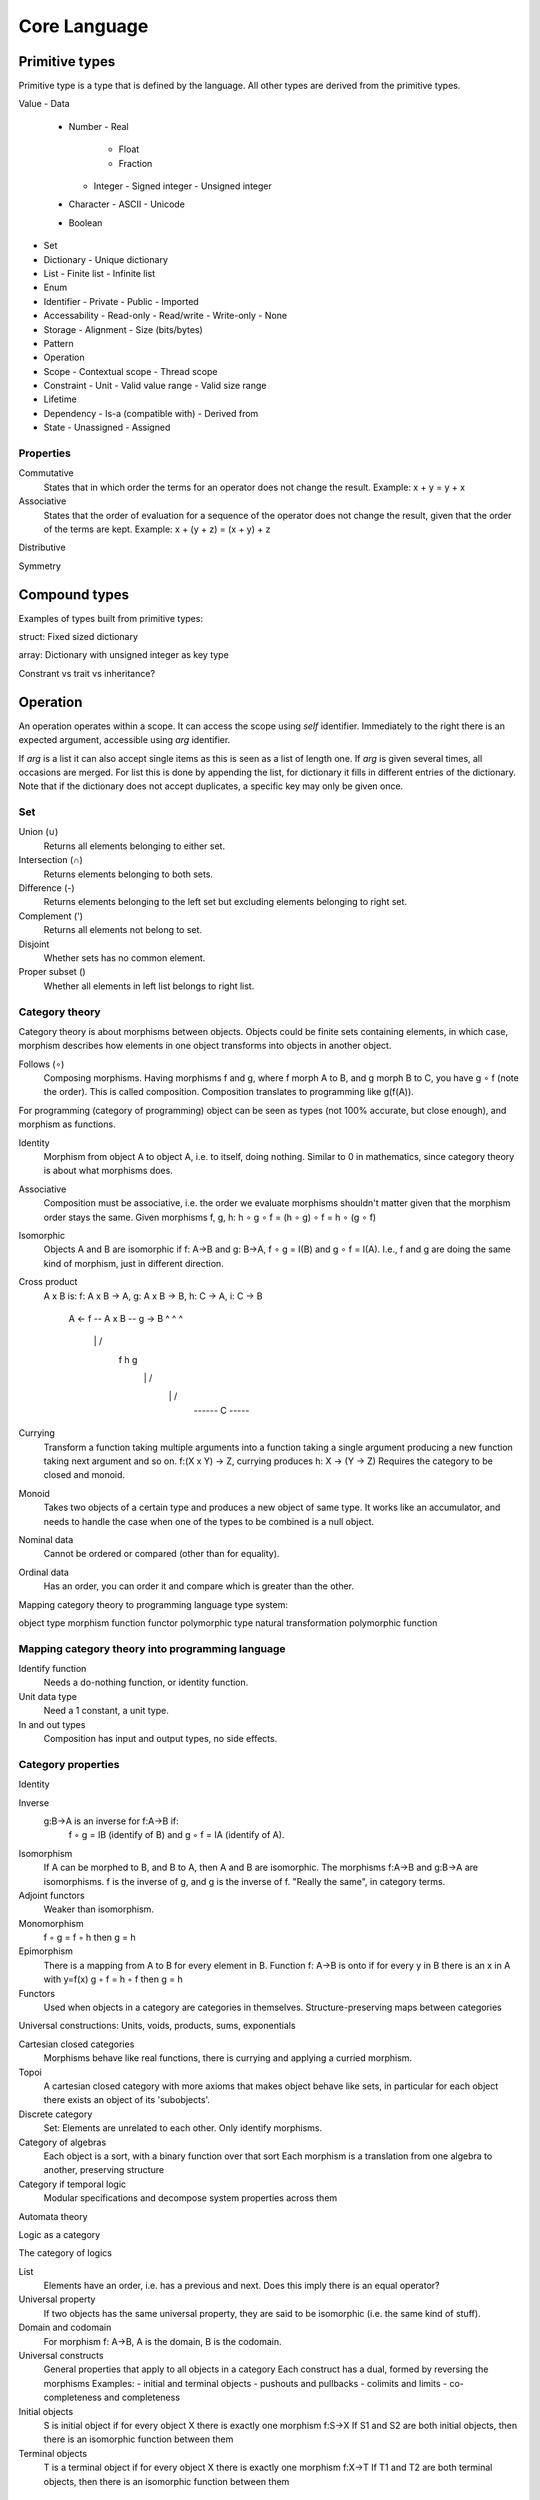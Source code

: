 ======================
Core Language
======================

Primitive types
===============

Primitive type is a type that is defined by the language. All other types are derived from the primitive types.

Value
- Data
  - Number
    - Real
      - Float
      - Fraction
    - Integer
      - Signed integer
      - Unsigned integer
  - Character
    - ASCII
    - Unicode
  - Boolean
- Set
- Dictionary
  - Unique dictionary
- List
  - Finite list
  - Infinite list
- Enum
- Identifier
  - Private
  - Public
  - Imported
- Accessability
  - Read-only
  - Read/write
  - Write-only
  - None
- Storage
  - Alignment
  - Size (bits/bytes)
- Pattern
- Operation
- Scope
  - Contextual scope
  - Thread scope
- Constraint
  - Unit
  - Valid value range
  - Valid size range
- Lifetime
- Dependency
  - Is-a (compatible with)
  - Derived from
- State
  - Unassigned
  - Assigned


Properties
----------

Commutative
   States that in which order the terms for an operator does not change the result.
   Example: x + y = y + x

Associative
   States that the order of evaluation for a sequence of the operator does not change the result, given that the order of the terms are kept.
   Example: x + (y + z) = (x + y) + z

Distributive

Symmetry

Compound types
==============

Examples of types built from primitive types:

struct: Fixed sized dictionary

array: Dictionary with unsigned integer as key type

Constrant vs trait vs inheritance?

Operation
=========

An operation operates within a scope. It can access the scope using `self` identifier. Immediately to the right there is an expected argument, accessible using `arg` identifier.

If `arg` is a list it can also accept single items as this is seen as a list of length one. If `arg` is given several times, all occasions are merged. For list this is done by appending the list, for dictionary it fills in different entries of the dictionary. Note that if the dictionary does not accept duplicates, a specific key may only be given once.

Set
---

Union (∪)
   Returns all elements belonging to either set.

Intersection (∩)
   Returns elements belonging to both sets.

Difference (-)
   Returns elements belonging to the left set but excluding elements belonging to right set.

Complement (')
   Returns all elements not belong to set.

Disjoint
   Whether sets has no common element.

Proper subset ()
   Whether all elements in left list belongs to right list.

Category theory
---------------

Category theory is about morphisms between objects. Objects could be finite sets containing elements, in which case, morphism describes how elements in one object transforms into objects in another object.

Follows (∘)
   Composing morphisms. Having morphisms f and g, where f morph A to B, and g morph B to C, you have g ∘ f (note the order). This is called composition.
   Composition translates to programming like g(f(A)).

For programming (category of programming) object can be seen as types (not 100% accurate, but close enough), and morphism as functions.

Identity
   Morphism from object A to object A, i.e. to itself, doing nothing.
   Similar to 0 in mathematics, since category theory is about what morphisms does.

Associative
   Composition must be associative, i.e. the order we evaluate morphisms shouldn't matter given that the morphism order stays the same.
   Given morphisms f, g, h: h ∘ g ∘ f = (h ∘ g) ∘ f = h ∘ (g ∘ f)

Isomorphic
   Objects A and B are isomorphic if f: A->B and g: B->A, f ∘ g = I(B) and g ∘ f = I(A).
   I.e., f and g are doing the same kind of morphism, just in different direction.

Cross product
   A x B is:
   f: A x B -> A, g: A x B -> B, h: C -> A, i: C -> B

    A <- f -- A x B -- g -> B
    ^           ^           ^
     \          |          /
      f         h         g
       \        |        /
        \       |       /
         ------ C -----

Currying
   Transform a function taking multiple arguments into a function taking a single argument producing a new function taking next argument and so on.
   f:(X x Y) -> Z, currying produces h: X -> (Y -> Z)
   Requires the category to be closed and monoid.

Monoid
   Takes two objects of a certain type and produces a new object of same type. It works like an accumulator, and needs to handle the case when one of the types to be combined is a null object.

Nominal data
   Cannot be ordered or compared (other than for equality).

Ordinal data
   Has an order, you can order it and compare which is greater than the other.

Mapping category theory to programming language type system:

===============          ============
Category theory          Programming
===============          ============
object                   type
morphism                 function
functor                  polymorphic type
natural transformation   polymorphic function

Mapping category theory into programming language
-------------------------------------------------

Identify function
   Needs a do-nothing function, or identity function.

Unit data type
   Need a 1 constant, a unit type.

In and out types
   Composition has input and output types, no side effects.

Category properties
-------------------

Identity

Inverse
  g:B->A is an inverse for f:A->B if:
    f ◦ g = IB (identify of B) and g ◦ f = IA (identify of A).

Isomorphism
   If A can be morphed to B, and B to A, then A and B are isomorphic.
   The morphisms f:A->B and g:B->A are isomorphisms.
   f is the inverse of g, and g is the inverse of f.
   "Really the same", in category terms.

Adjoint functors
   Weaker than isomorphism.

Monomorphism
   f ◦ g = f ◦ h then g = h

Epimorphism
   There is a mapping from A to B for every element in B.
   Function f: A->B is onto if for every y in B there is an x in A with y=f(x)
   g ◦ f = h ◦ f then g = h

Functors
   Used when objects in a category are categories in themselves.
   Structure-preserving maps between categories

Universal constructions: Units, voids, products, sums, exponentials

Cartesian closed categories
   Morphisms behave like real functions, there is currying and applying a curried morphism.

Topoi
   A cartesian closed category with more axioms that makes object behave like sets, in particular for each object there exists an object of its 'subobjects'.

Discrete category
   Set: Elements are unrelated to each other. Only identify morphisms.

Category of algebras
   Each object is a sort, with a binary function over that sort
   Each morphism is a translation from one algebra to another, preserving structure

Category if temporal logic
   Modular specifications and decompose system properties across them

Automata theory

Logic as a category

The category of logics

List
   Elements have an order, i.e. has a previous and next. Does this imply there is an equal operator?

Universal property
   If two objects has the same universal property, they are said to be isomorphic (i.e. the same kind of stuff).

Domain and codomain
   For morphism f: A->B, A is the domain, B is the codomain.

Universal constructs
   General properties that apply to all objects in a category
   Each construct has a dual, formed by reversing the morphisms
   Examples:
   - initial and terminal objects
   - pushouts and pullbacks
   - colimits and limits
   - co-completeness and completeness

Initial objects
   S is initial object if for every object X there is exactly one morphism f:S->X
   If S1 and S2 are both initial objects, then there is an isomorphic function between them

Terminal objects
   T is a terminal object if for every object X there is exactly one morphism f:X->T
   If T1 and T2 are both terminal objects, then there is an isomorphic function between them


Categories
----------

Modularity
   - Decompose into processes/threads
   - Decompose into source code components
   - Decompose into different use cases/requirements
   Goal
   - Information hiding
   - Compositional verification
   - Compositional refinement
   Building blocks
   - Modules
     - Interface
     - Structure
     - Behavior
   - Module interconnections
   - Operations on modules (e.g. compose two modules to form a third)

Algebra

Logic

State machine

Events

Messaging

Patterns

Containment

Relations (?)

Properties
----------

Has initial

Has final

Has next

Has prev

Has index

Can be appended

All elements in object are unique

List
----

VALUE .. VALUE -> LIST
   Returns a list of values from and including left VALUE to and excluding right VALUE.
   If left VALUE is none, start from first possible VALUE.
   If right VALUE is none, never stop.

VALUE ..= VALUE -> LIST
   Returns a list of values from and including left VALUE to and including right VALUE.

LIST every UNSIGNED -> LIST
   Returns every UNSIGNED entry of LIST.

TYPE repeat VALUE -> LIST
   Repeat VALUE forever, creating an infinite list.

LIST fold VALUE, FUNCTION -> VALUE
   Start with left VALUE, for each LIST entry, call FUNCTION with accumulated value as first parameter and LIST entry as second parameter. Evaluates to a VALUE.

LIST take UNSIGNED

Math
----

Structure
---------

BOOLEAN then VALUE -> (VALUE or none)
   If left side is true, return VALUE else none.

(TYPE or none) else VALUE -> (VALUE or none)
   If left side is none, then return VALUE, else return none.

SCOPE yield VALUE
   Returns VALUE but execution continues with next expression.

SCOPE return VALUE
   Returns VALUE and exit SCOPE.

LIST foreach FUNCTION -> VALUE
   Invokes FUNCTION for each entry in LIST setting function arg to the entry value. Returns value(s) yielded or returned by function. If function uses return, the foreach breaks. For yield, it will produce a list as return value where each yield produces one entry.

FUNCTION : VALUE -> VALUE
   Invokes FUNCTION with VALUE as arg. VALUE is defined by yield and/or return, or none if neither is used.

VALUE is VALUE -> SCOPE
   Defines an alias. Can be used to define an identifier, assign a variable, rename an (imported) scope.
   Returns the scope the alias lives in.

VALUE = VALUE -> BOOLEAN
VALUE > VALUE -> BOOLEAN
VALUE < VALUE -> BOOLEAN
VALUE >= VALUE -> BOOLEAN
VALUE <= VALUE -> BOOLEAN
VALUE <> VALUE -> BOOLEAN
   true if VALUE is equal, greater than, less than, greater than equal, less than equal, or not equal to VALUE, false otherwise.

VALUE in RANGE -> BOOLEAN
   true if VALUE is in RANGE, false otherwise.

x foreach ( 0 .. none every 2 )
    print ( ("x is ") x )

SCOPE use URL -> SCOPE

